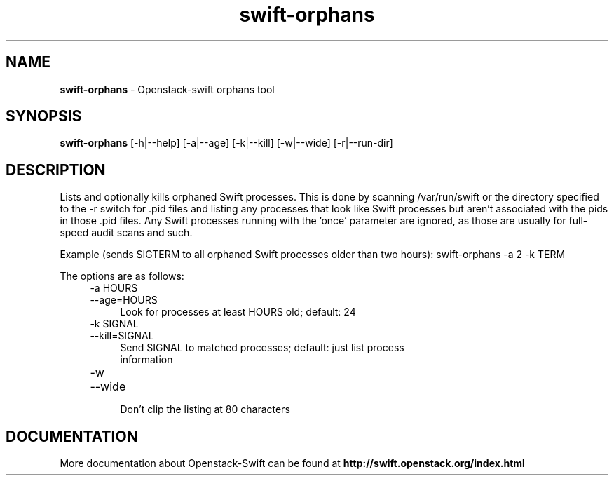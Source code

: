 .\"
.\" Author: Joao Marcelo Martins <marcelo.martins@rackspace.com> or <btorch@gmail.com>
.\" Copyright (c) 2012 OpenStack Foundation.
.\"
.\" Licensed under the Apache License, Version 2.0 (the "License");
.\" you may not use this file except in compliance with the License.
.\" You may obtain a copy of the License at
.\"
.\"    http://www.apache.org/licenses/LICENSE-2.0
.\"
.\" Unless required by applicable law or agreed to in writing, software
.\" distributed under the License is distributed on an "AS IS" BASIS,
.\" WITHOUT WARRANTIES OR CONDITIONS OF ANY KIND, either express or
.\" implied.
.\" See the License for the specific language governing permissions and
.\" limitations under the License.
.\"  
.TH swift-orphans 1 "3/15/2012" "Linux" "OpenStack Swift"

.SH NAME 
.LP
.B swift-orphans
\- Openstack-swift orphans tool

.SH SYNOPSIS
.LP
.B swift-orphans 
[-h|--help] [-a|--age] [-k|--kill] [-w|--wide] [-r|--run-dir]


.SH DESCRIPTION 
.PP
Lists and optionally kills orphaned Swift processes. This is done by scanning
/var/run/swift or the directory specified to the -r switch for .pid files and
listing any processes that look like Swift processes but aren't associated with
the pids in those .pid files. Any Swift processes running with the 'once'
parameter are ignored, as those are usually for full-speed audit scans and
such.

Example (sends SIGTERM to all orphaned Swift processes older than two hours): 
swift-orphans -a 2 -k TERM

The options are as follows:

.RS 4
.PD 0
.IP "-a HOURS"
.IP "--age=HOURS"
.RS 4
.IP "Look for processes at least HOURS old; default: 24"
.RE
.IP "-k SIGNAL"
.IP "--kill=SIGNAL"
.RS 4
.IP "Send SIGNAL to matched processes; default: just list process information"
.RE
.IP "-w"
.IP "--wide"
.RS 4
.IP "Don't clip the listing at 80 characters"
.RE
.PD
.RE

    
.SH DOCUMENTATION
.LP
More documentation about Openstack-Swift can be found at 
.BI http://swift.openstack.org/index.html

